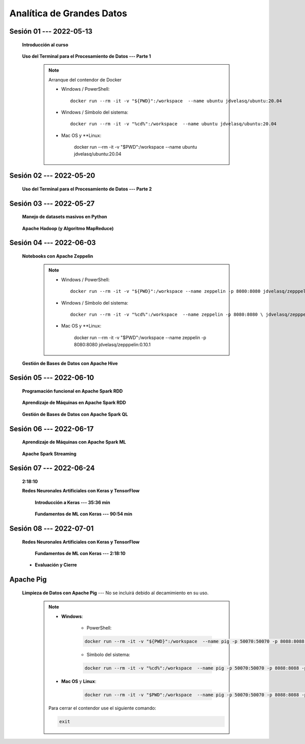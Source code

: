 Analítica de Grandes Datos
=========================================================================================


.. .....................................................................................
..
..     #####  ###
..     #   #    #
..     #   #    #
..     #   #    #
..     #####  #####

.. raw:: html

   <hr style="height:6px;border-width:0;color:gray;background-color:gray">

Sesión 01 --- 2022-05-13
^^^^^^^^^^^^^^^^^^^^^^^^^^^^^^^^^^^^^^^^^^^^^^^^^^^^^^^^^^^^^^^^^^^^^^^^^^^^^^^^^^^^^^^^^

    **Introducción al curso**

        .. toctree::
            :maxdepth: 1
            :glob:

            course-info


    **Uso del Terminal para el Procesamiento de Datos --- Parte 1**

        .. note:: Arranque del contendor de Docker

            * Windows / PowerShell: ::

                docker run --rm -it -v "${PWD}":/workspace  --name ubuntu jdvelasq/ubuntu:20.04
            

            * Windows / Símbolo del sistema: ::
                
                docker run --rm -it -v "%cd%":/workspace  --name ubuntu jdvelasq/ubuntu:20.04


            * Mac OS y **Linux:
 
                docker run --rm -it -v "$PWD":/workspace  --name ubuntu jdvelasq/ubuntu:20.04



        .. toctree::
            :maxdepth: 1
            :glob:

            /notebooks/bash/1-*


        .. toctree::
            :maxdepth: 1
            :glob:

            /notebooks/bash/2-*


        .. toctree::
            :maxdepth: 1
            :glob:

            /notebooks/bash/3-*


.. ......................................................................................
..
..     #####  #####
..     #   #      #
..     #   #  #####
..     #   #  #
..     #####  #####

.. raw:: html

   <hr style="height:6px;border-width:0;color:gray;background-color:gray">

Sesión 02 --- 2022-05-20
^^^^^^^^^^^^^^^^^^^^^^^^^^^^^^^^^^^^^^^^^^^^^^^^^^^^^^^^^^^^^^^^^^^^^^^^^^^^^^^^^^^^^^^^^



    **Uso del Terminal para el Procesamiento de Datos --- Parte 2**

        .. toctree::
            :maxdepth: 1
            :glob:

            /notebooks/bash/4-*

        .. toctree::
            :maxdepth: 1
            :glob:

            /notebooks/bash/5-*

        .. toctree::
            :maxdepth: 1
            :glob:

            /notebooks/csvkit/1-*

        .. toctree::
            :maxdepth: 1
            :glob:

            /notebooks/bash/6-*

        .. toctree::
            :maxdepth: 1
            :glob:

            /notebooks/bash/7-*




.. ......................................................................................
..
..     #####  #####
..     #   #      #
..     #   #   ####
..     #   #      #
..     #####  #####

.. raw:: html

   <hr style="height:6px;border-width:0;color:gray;background-color:gray">

Sesión 03 --- 2022-05-27
^^^^^^^^^^^^^^^^^^^^^^^^^^^^^^^^^^^^^^^^^^^^^^^^^^^^^^^^^^^^^^^^^^^^^^^^^^^^^^^^^^^^^^^^^

    **Manejo de datasets masivos en Python**

        .. toctree::
            :maxdepth: 1
            :glob:

            /notebooks/masive_datasets/1-*

    
    **Apache Hadoop (y Algoritmo MapReduce)**

        .. toctree::
            :maxdepth: 1
            :glob:

            /notebooks/hadoop/1-*

        .. toctree::
            :maxdepth: 1
            :glob:

            /notebooks/mrjob/1-*


        .. toctree::
            :maxdepth: 1
            :glob:

            /notebooks/snakebite/1-*


.. ......................................................................................
..
..     #####  #   #
..     #   #  #   #
..     #   #  #####
..     #   #      #
..     #####      #

.. raw:: html

   <hr style="height:6px;border-width:0;color:gray;background-color:gray">

Sesión 04 --- 2022-06-03
^^^^^^^^^^^^^^^^^^^^^^^^^^^^^^^^^^^^^^^^^^^^^^^^^^^^^^^^^^^^^^^^^^^^^^^^^^^^^^^^^^^^^^^^^

    **Notebooks con Apache Zeppelin**


        .. note:: 

            * Windows / PowerShell: ::

                docker run --rm -it -v "${PWD}":/workspace --name zeppelin -p 8080:8080 jdvelasq/zepppelin:0.10.1
            

            * Windows / Símbolo del sistema: ::
                
                docker run --rm -it -v "%cd%":/workspace  --name zeppelin -p 8080:8080 \ jdvelasq/zepppelin:0.10.1


            * Mac OS y **Linux:
 
                docker run --rm -it -v "$PWD":/workspace  --name zeppelin -p 8080:8080 jdvelasq/zepppelin:0.10.1

        .. toctree::
            :maxdepth: 1
            :glob:

            /notebooks/zeppelin/1-*



    **Gestión de Bases de Datos con Apache Hive**

        .. toctree::
            :maxdepth: 1
            :glob:

            /notebooks/hive/1-*


        .. toctree::
            :maxdepth: 1
            :glob:

            /notebooks/hive/2-*        


.. ......................................................................................
..
..     #####  #####
..     #   #  #   
..     #   #  #####
..     #   #      #
..     #####  #####

.. raw:: html

   <hr style="height:6px;border-width:0;color:gray;background-color:gray">

Sesión 05 --- 2022-06-10
^^^^^^^^^^^^^^^^^^^^^^^^^^^^^^^^^^^^^^^^^^^^^^^^^^^^^^^^^^^^^^^^^^^^^^^^^^^^^^^^^^^^^^^^^
            
    **Programación funcional en Apache Spark RDD**

        .. toctree::
            :maxdepth: 1
            :glob:

            /notebooks/pyspark/1-*

    **Aprendizaje de Máquinas en Apache Spark RDD**

        .. toctree::
            :maxdepth: 1
            :glob:
    
            /notebooks/pyspark/2-*


    **Gestión de Bases de Datos con Apache Spark QL**

        .. toctree::
            :maxdepth: 1
            :glob:

            /notebooks/pyspark/3-*



    




.. ......................................................................................
..
..     #####  #####
..     #   #  #   
..     #   #  #####
..     #   #  #   #
..     #####  #####

.. raw:: html

   <hr style="height:6px;border-width:0;color:gray;background-color:gray">

Sesión 06 --- 2022-06-17
^^^^^^^^^^^^^^^^^^^^^^^^^^^^^^^^^^^^^^^^^^^^^^^^^^^^^^^^^^^^^^^^^^^^^^^^^^^^^^^^^^^^^^^^^

    **Aprendizaje de Máquinas con Apache Spark ML**

        .. toctree::
            :maxdepth: 1
            :glob:

            /notebooks/pyspark/4-*


        .. toctree::
            :maxdepth: 1
            :glob:

            /notebooks/pyspark/5-*


        .. toctree::
            :maxdepth: 1
            :glob:

            /notebooks/pyspark/6-*


    **Apache Spark Streaming**

        .. toctree::
            :maxdepth: 1
            :glob:

            /notebooks/pyspark/7-*




.. ......................................................................................
..
..     #####  #####
..     #   #      #   
..     #   #      #
..     #   #      #
..     #####      #

.. raw:: html

   <hr style="height:6px;border-width:0;color:gray;background-color:gray">

Sesión 07 --- 2022-06-24
^^^^^^^^^^^^^^^^^^^^^^^^^^^^^^^^^^^^^^^^^^^^^^^^^^^^^^^^^^^^^^^^^^^^^^^^^^^^^^^^^^^^^^^^^

    **2:18:10**


    **Redes Neuronales Artificiales con Keras y TensorFlow**

        **Introducción a Keras --- 35:36 min**

            .. toctree::
                :maxdepth: 1
                :glob:

                /notebooks/tensorflow_01_quickstart/1-*


        **Fundamentos de ML con Keras --- 90:54 min**

            .. toctree::
                :maxdepth: 1
                :glob:

                /notebooks/tensorflow_02_ml_basics_with_keras/1-*



.. ......................................................................................
..
..     #####  #####
..     #   #  #   #
..     #   #  #####
..     #   #  #   #
..     #####  #####

.. raw:: html

   <hr style="height:6px;border-width:0;color:gray;background-color:gray">

Sesión 08 --- 2022-07-01
^^^^^^^^^^^^^^^^^^^^^^^^^^^^^^^^^^^^^^^^^^^^^^^^^^^^^^^^^^^^^^^^^^^^^^^^^^^^^^^^^^^^^^^^^


    **Redes Neuronales Artificiales con Keras y TensorFlow**

        **Fundamentos de ML con Keras --- 2:18:10**

            .. toctree::
                :maxdepth: 1
                :glob:

                /notebooks/tensorflow_02_ml_basics_with_keras/2-*




    * **Evaluación y Cierre**





.. raw:: html

   <hr style="height:6px;border-width:0;color:gray;background-color:gray">

Apache Pig
^^^^^^^^^^^^^^^^^^^^^^^^^^^^^^^^^^^^^^^^^^^^^^^^^^^^^^^^^^^^^^^^^^^^^^^^^^^^^^^^^^^^^^^^^

    **Limpieza de Datos con Apache Pig** --- No se incluirá debido al decamimiento en su uso.


        .. note::
            
            * **Windows**:

                * PowerShell:

                .. code:: bash
                
                    docker run --rm -it -v "${PWD}":/workspace  --name pig -p 50070:50070 -p 8088:8088 -p 8888:8888 jdvelasq/pig:0.17.0
            

                * Símbolo del sistema:

                .. code:: bash
                
                    docker run --rm -it -v "%cd%":/workspace  --name pig -p 50070:50070 -p 8088:8088 -p 8888:8888 jdvelasq/pig:0.17.0


            * **Mac OS** y **Linux**:

                .. code:: bash
                
                    docker run --rm -it -v "$PWD":/workspace  --name pig -p 50070:50070 -p 8088:8088 -p 8888:8888 jdvelasq/pig:0.17.0


            Para cerrar el contendor use el siguiente comando:

            .. code:: bash
            
                exit


        .. toctree::
            :maxdepth: 1
            :glob:

            /notebooks/pig/1-*


        .. toctree::
            :maxdepth: 1
            :glob:


            /notebooks/pig/2-*